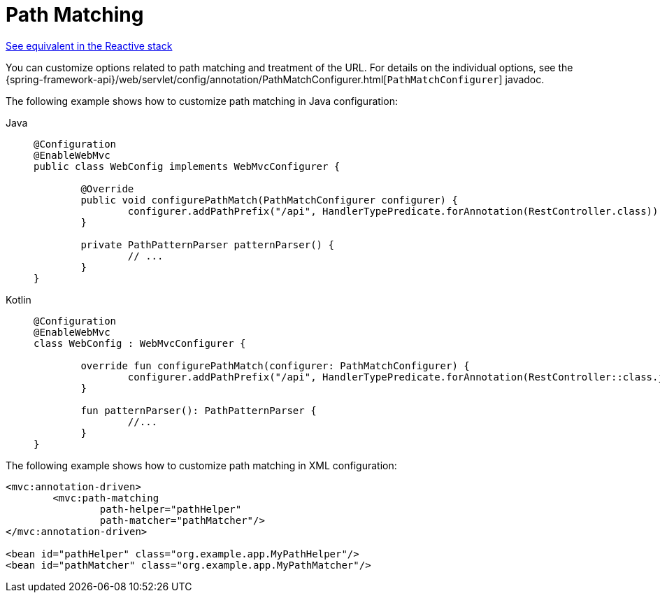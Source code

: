 [[mvc-config-path-matching]]
= Path Matching

[.small]#xref:web/webflux/config.adoc#webflux-config-path-matching[See equivalent in the Reactive stack]#

You can customize options related to path matching and treatment of the URL.
For details on the individual options, see the
{spring-framework-api}/web/servlet/config/annotation/PathMatchConfigurer.html[`PathMatchConfigurer`] javadoc.

The following example shows how to customize path matching in Java configuration:

[tabs]
======
Java::
+
[source,java,indent=0,subs="verbatim,quotes",role="primary"]
----
	@Configuration
	@EnableWebMvc
	public class WebConfig implements WebMvcConfigurer {

		@Override
		public void configurePathMatch(PathMatchConfigurer configurer) {
			configurer.addPathPrefix("/api", HandlerTypePredicate.forAnnotation(RestController.class));
		}

		private PathPatternParser patternParser() {
			// ...
		}
	}
----

Kotlin::
+
[source,kotlin,indent=0,subs="verbatim,quotes",role="secondary"]
----
	@Configuration
	@EnableWebMvc
	class WebConfig : WebMvcConfigurer {

		override fun configurePathMatch(configurer: PathMatchConfigurer) {
			configurer.addPathPrefix("/api", HandlerTypePredicate.forAnnotation(RestController::class.java))
		}

		fun patternParser(): PathPatternParser {
			//...
		}
	}
----
======

The following example shows how to customize path matching in XML configuration:

[source,xml,indent=0,subs="verbatim,quotes"]
----
	<mvc:annotation-driven>
		<mvc:path-matching
			path-helper="pathHelper"
			path-matcher="pathMatcher"/>
	</mvc:annotation-driven>

	<bean id="pathHelper" class="org.example.app.MyPathHelper"/>
	<bean id="pathMatcher" class="org.example.app.MyPathMatcher"/>
----



